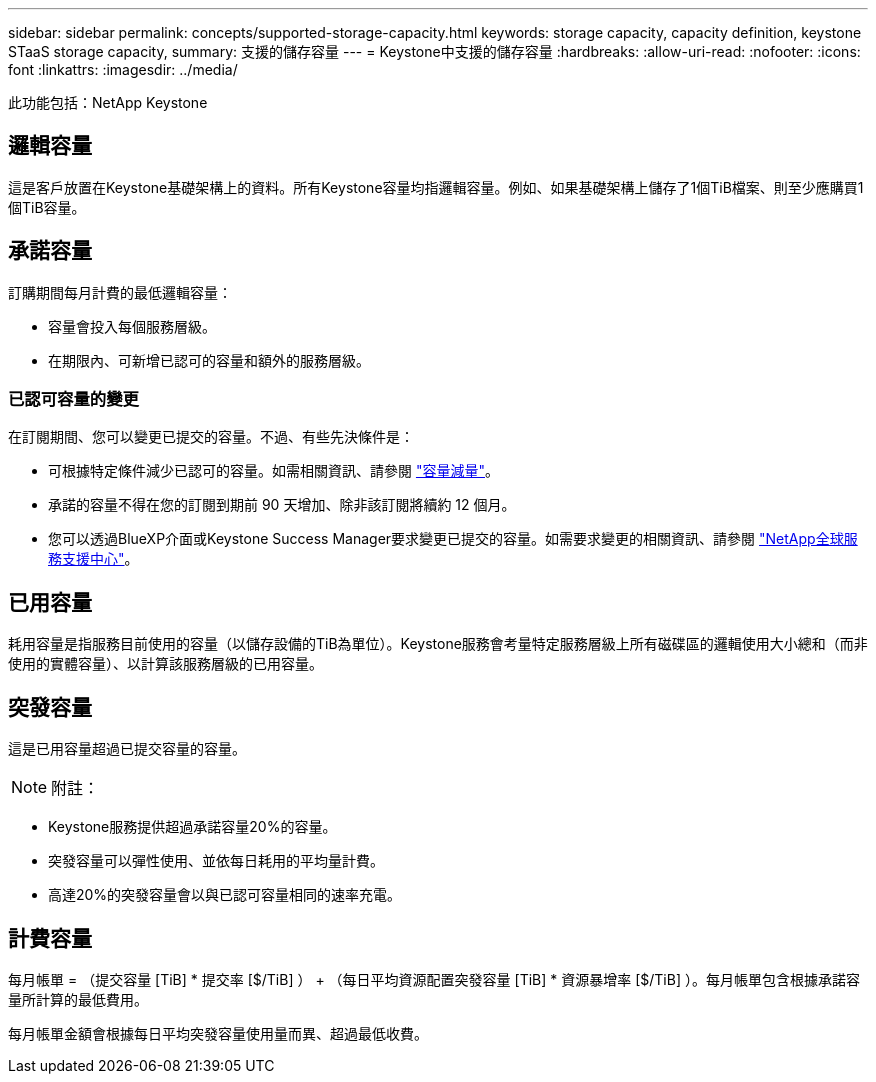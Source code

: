 ---
sidebar: sidebar 
permalink: concepts/supported-storage-capacity.html 
keywords: storage capacity, capacity definition, keystone STaaS storage capacity, 
summary: 支援的儲存容量 
---
= Keystone中支援的儲存容量
:hardbreaks:
:allow-uri-read: 
:nofooter: 
:icons: font
:linkattrs: 
:imagesdir: ../media/


[role="lead"]
此功能包括：NetApp Keystone



== 邏輯容量

這是客戶放置在Keystone基礎架構上的資料。所有Keystone容量均指邏輯容量。例如、如果基礎架構上儲存了1個TiB檔案、則至少應購買1個TiB容量。



== 承諾容量

訂購期間每月計費的最低邏輯容量：

* 容量會投入每個服務層級。
* 在期限內、可新增已認可的容量和額外的服務層級。




=== 已認可容量的變更

在訂閱期間、您可以變更已提交的容量。不過、有些先決條件是：

* 可根據特定條件減少已認可的容量。如需相關資訊、請參閱 link:../concepts/capacity-requirements.html["容量減量"]。
* 承諾的容量不得在您的訂閱到期前 90 天增加、除非該訂閱將續約 12 個月。
* 您可以透過BlueXP介面或Keystone Success Manager要求變更已提交的容量。如需要求變更的相關資訊、請參閱 link:../concepts/gssc.html["NetApp全球服務支援中心"]。




== 已用容量

耗用容量是指服務目前使用的容量（以儲存設備的TiB為單位）。Keystone服務會考量特定服務層級上所有磁碟區的邏輯使用大小總和（而非使用的實體容量）、以計算該服務層級的已用容量。



== 突發容量

這是已用容量超過已提交容量的容量。


NOTE: 附註：

* Keystone服務提供超過承諾容量20%的容量。
* 突發容量可以彈性使用、並依每日耗用的平均量計費。
* 高達20%的突發容量會以與已認可容量相同的速率充電。




== 計費容量

每月帳單 = （提交容量 [TiB] * 提交率 [$/TiB] ） + （每日平均資源配置突發容量 [TiB] * 資源暴增率 [$/TiB] ）。每月帳單包含根據承諾容量所計算的最低費用。

每月帳單金額會根據每日平均突發容量使用量而異、超過最低收費。
